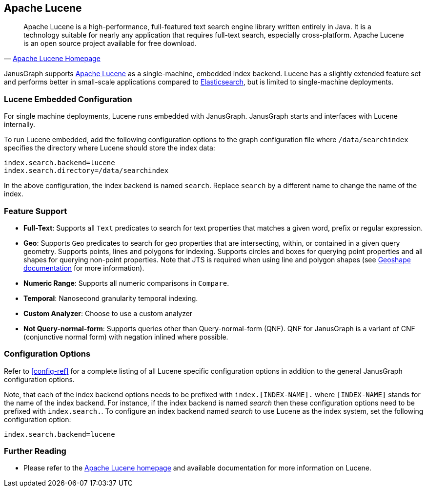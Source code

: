 [[lucene]]
== Apache Lucene

[quote, 'http://lucene.apache.org/[Apache Lucene Homepage]']
Apache Lucene is a high-performance, full-featured text search engine library written entirely in Java. It is a technology suitable for nearly any application that requires full-text search, especially cross-platform. Apache Lucene is an open source project available for free download.

JanusGraph supports http://lucene.apache.org/[Apache Lucene] as a single-machine, embedded index backend. Lucene has a slightly extended feature set and performs better in small-scale applications compared to <<elasticsearch, Elasticsearch>>, but is limited to single-machine deployments.

=== Lucene Embedded Configuration

For single machine deployments, Lucene runs embedded with JanusGraph. JanusGraph starts and interfaces with Lucene internally.

To run Lucene embedded, add the following configuration options to the graph configuration file where `/data/searchindex` specifies the directory where Lucene should store the index data:

[source, properties]
index.search.backend=lucene
index.search.directory=/data/searchindex

In the above configuration, the index backend is named `search`. Replace `search` by a different name to change the name of the index.

=== Feature Support

* *Full-Text*: Supports all `Text` predicates to search for text properties that matches a given word, prefix or regular expression.
* *Geo*: Supports `Geo` predicates to search for geo properties that are intersecting, within, or contained in a given query geometry. Supports points, lines and polygons for indexing. Supports circles and boxes for querying point properties and all shapes for querying non-point properties. Note that JTS is required when using line and polygon shapes (see <<search-predicates#geoshape,Geoshape documentation>> for more information).
* *Numeric Range*: Supports all numeric comparisons in `Compare`.
* *Temporal*: Nanosecond granularity temporal indexing.
* *Custom Analyzer*: Choose to use a custom analyzer
* *Not Query-normal-form*: Supports queries other than Query-normal-form (QNF). QNF for JanusGraph is a variant of CNF (conjunctive normal form) with negation inlined where possible.

=== Configuration Options

Refer to <<config-ref>> for a complete listing of all Lucene specific configuration options in addition to the general JanusGraph configuration options.

Note, that each of the index backend options needs to be prefixed with `index.[INDEX-NAME].` where `[INDEX-NAME]` stands for the name of the index backend. For instance, if the index backend is named _search_ then these configuration options need to be prefixed with `index.search.`.
To configure an index backend named _search_ to use Lucene as the index system, set the following configuration option:

[source, properties]
index.search.backend=lucene

=== Further Reading

* Please refer to the http://lucene.apache.org/[Apache Lucene homepage] and available documentation for more information on Lucene.
